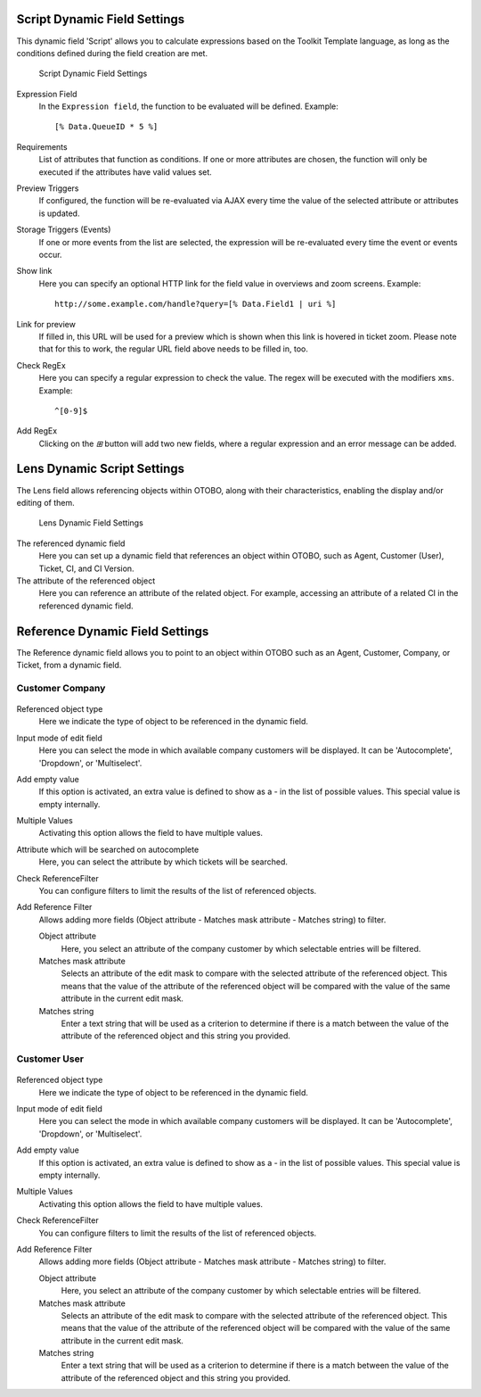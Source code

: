 Script Dynamic Field Settings
~~~~~~~~~~~~~~~~~~~~~~~~~~~~~~~~~~~~~~~~

This dynamic field 'Script' allows you to calculate expressions based on the Toolkit Template language, as long as the conditions defined during the field creation are met.

.. figure:: images/dynamic-field-script.png
   :alt: Script Dynamic Field Settings

   Script Dynamic Field Settings

Expression Field
   In the ``Expression field``, the function to be evaluated will be defined. Example:

   ::

      [% Data.QueueID * 5 %]

Requirements 
   List of attributes that function as conditions. If one or more attributes are chosen, the function will only be executed if the attributes have valid values ​​set.

Preview Triggers 
   If configured, the function will be re-evaluated via AJAX every time the value of the selected attribute or attributes is updated.

Storage Triggers (Events) 
   If one or more events from the list are selected, the expression will be re-evaluated every time the event or events occur.

Show link 
   Here you can specify an optional HTTP link for the field value in overviews and zoom screens. Example:

   ::

      http://some.example.com/handle?query=[% Data.Field1 | uri %]

Link for preview
   If filled in, this URL will be used for a preview which is shown when this link is hovered in ticket zoom. Please note that for this to work, the regular URL field above needs to be filled in, too.

Check RegEx
   Here you can specify a regular expression to check the value. The regex will be executed with the modifiers ``xms``. Example:

   ::

      ^[0-9]$

Add RegEx
   Clicking on the *⊞* button will add two new fields, where a regular expression and an error message can be added.


Lens Dynamic Script Settings
~~~~~~~~~~~~~~~~~~~~~~~~~~~~~~~~~~~~~~~~

The Lens field allows referencing objects within OTOBO, along with their characteristics, enabling the display and/or editing of them.

.. figure:: images/dynamic-field-lens.png
   :alt: Lens Dynamic Field Settings

   Lens Dynamic Field Settings

The referenced dynamic field
   Here you can set up a dynamic field that references an object within OTOBO, such as Agent, Customer (User), Ticket, CI, and CI Version.

The attribute of the referenced object
   Here you can reference an attribute of the related object. For example, accessing an attribute of a related CI in the referenced dynamic field.


Reference Dynamic Field Settings
~~~~~~~~~~~~~~~~~~~~~~~~~~~~~~~~~~~~~~~~

The Reference dynamic field allows you to point to an object within OTOBO such as an Agent, Customer, Company, or Ticket, from a dynamic field.

.. figure:: images/dynamic-field-reference-options.png
   :alt: Reference Dynamic Field Options

Customer Company
------------------------

.. figure:: images/dynamic-field-reference-company.png
   :alt: Compnay Reference Dynamic Field Settings

Referenced object type
   Here we indicate the type of object to be referenced in the dynamic field.

Input mode of edit field
   Here you can select the mode in which available company customers will be displayed. It can be 'Autocomplete', 'Dropdown', or 'Multiselect'.

Add empty value
  If this option is activated, an extra value is defined to show as a - in the list of possible values. This special value is empty internally.

Multiple Values
  Activating this option allows the field to have multiple values.

Attribute which will be searched on autocomplete
  Here, you can select the attribute by which tickets will be searched.

Check ReferenceFilter
  You can configure filters to limit the results of the list of referenced objects.

Add Reference Filter
  Allows adding more fields (Object attribute - Matches mask attribute - Matches string) to filter.

  Object attribute
    Here, you select an attribute of the company customer by which selectable entries will be filtered.

  Matches mask attribute
    Selects an attribute of the edit mask to compare with the selected attribute of the referenced object. This means that the value of the attribute of the referenced object will be compared with the value of the same attribute in the current edit mask.

  Matches string
    Enter a text string that will be used as a criterion to determine if there is a match between the value of the attribute of the referenced object and this string you provided.


Customer User
------------------------

.. figure:: images/dynamic-field-reference-customer-user.png
   :alt: Customer User Reference Dynamic Field Settings

Referenced object type
   Here we indicate the type of object to be referenced in the dynamic field.

Input mode of edit field
   Here you can select the mode in which available company customers will be displayed. It can be 'Autocomplete', 'Dropdown', or 'Multiselect'.

Add empty value
  If this option is activated, an extra value is defined to show as a - in the list of possible values. This special value is empty internally.

Multiple Values
  Activating this option allows the field to have multiple values.

Check ReferenceFilter
  You can configure filters to limit the results of the list of referenced objects.

Add Reference Filter
  Allows adding more fields (Object attribute - Matches mask attribute - Matches string) to filter.

  Object attribute
    Here, you select an attribute of the company customer by which selectable entries will be filtered.

  Matches mask attribute
    Selects an attribute of the edit mask to compare with the selected attribute of the referenced object. This means that the value of the attribute of the referenced object will be compared with the value of the same attribute in the current edit mask.

  Matches string
    Enter a text string that will be used as a criterion to determine if there is a match between the value of the attribute of the referenced object and this string you provided.
